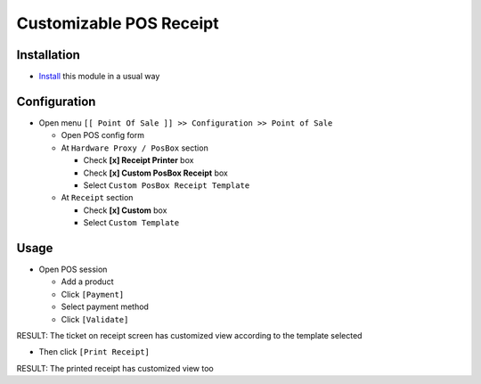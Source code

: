 ==========================
 Customizable POS Receipt
==========================

Installation
============

* `Install <https://awkhad-development.readthedocs.io/en/latest/awkhad/usage/install-module.html>`__ this module in a usual way

Configuration
=============

* Open menu ``[[ Point Of Sale ]] >> Configuration >> Point of Sale``

  * Open POS config form
  * At ``Hardware Proxy / PosBox`` section

    * Check **[x] Receipt Printer** box
    * Check **[x] Custom PosBox Receipt** box
    * Select ``Custom PosBox Receipt Template``
    
  * At ``Receipt`` section

    * Check **[x] Custom** box
    * Select ``Custom Template``

Usage
=====

* Open POS session

  * Add a product
  * Click ``[Payment]``
  * Select payment method
  * Click ``[Validate]``

RESULT: The ticket on receipt screen has customized view according to the template selected

* Then click ``[Print Receipt]``

RESULT: The printed receipt has customized view too
